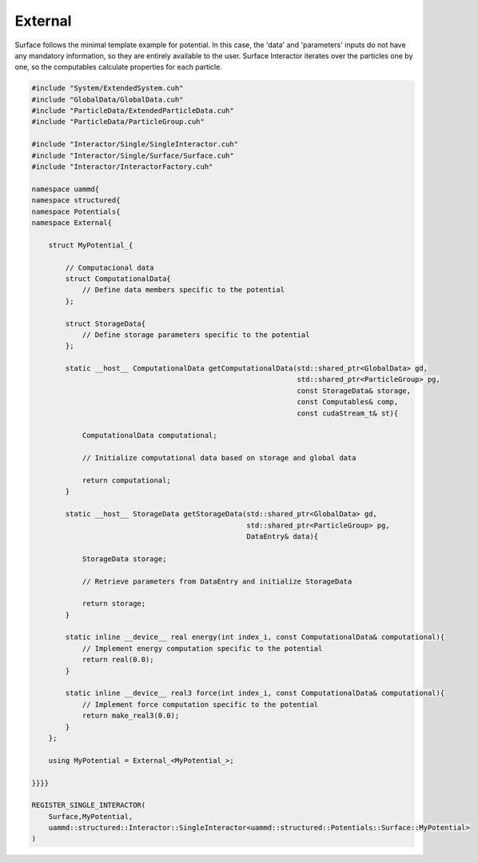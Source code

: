 External
========

Surface follows the minimal template example for potential. In this case, the
'data' and 'parameters' inputs do not have any mandatory information, so they
are entirely available to the user. Surface Interactor iterates over the
particles one by one, so the computables calculate properties for each particle.

.. code-block:: cpp

    #include "System/ExtendedSystem.cuh"
    #include "GlobalData/GlobalData.cuh"
    #include "ParticleData/ExtendedParticleData.cuh"
    #include "ParticleData/ParticleGroup.cuh"

    #include "Interactor/Single/SingleInteractor.cuh"
    #include "Interactor/Single/Surface/Surface.cuh"
    #include "Interactor/InteractorFactory.cuh"

    namespace uammd{
    namespace structured{
    namespace Potentials{
    namespace External{

        struct MyPotential_{

            // Computacional data
            struct ComputationalData{
                // Define data members specific to the potential
            };

            struct StorageData{
                // Define storage parameters specific to the potential
            };

            static __host__ ComputationalData getComputationalData(std::shared_ptr<GlobalData> gd,
                                                                   std::shared_ptr<ParticleGroup> pg,
                                                                   const StorageData& storage,
                                                                   const Computables& comp,
                                                                   const cudaStream_t& st){

                ComputationalData computational;

                // Initialize computational data based on storage and global data

                return computational;
            }

            static __host__ StorageData getStorageData(std::shared_ptr<GlobalData> gd,
                                                       std::shared_ptr<ParticleGroup> pg,
                                                       DataEntry& data){

                StorageData storage;

                // Retrieve parameters from DataEntry and initialize StorageData

                return storage;
            }

            static inline __device__ real energy(int index_i, const ComputationalData& computational){
                // Implement energy computation specific to the potential
                return real(0.0);
            }

            static inline __device__ real3 force(int index_i, const ComputationalData& computational){
                // Implement force computation specific to the potential
                return make_real3(0.0);
            }
        };

        using MyPotential = External_<MyPotential_>;

    }}}}

    REGISTER_SINGLE_INTERACTOR(
        Surface,MyPotential,
        uammd::structured::Interactor::SingleInteractor<uammd::structured::Potentials::Surface::MyPotential>
    )

